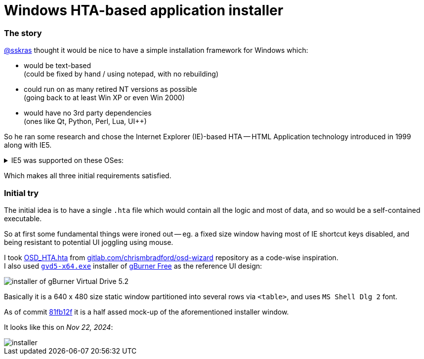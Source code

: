 // SPDX-License-Identifier: BlueOak-1.0.0
// SPDX-FileCopyrightText: 2023 Saulius Krasuckas <saulius2_at_ar-fi_point_lt> | sskras

= Windows HTA-based application installer

=== The story

https://github.com/sskras[@sskras] thought it would be nice
to have a simple installation framework for Windows which:

  - would be text-based  +
    (could be fixed by hand / using notepad, with no rebuilding)

  - could run on as many retired NT versions as possible  +
    (going back to at least Win XP or even Win 2000)

  - would have no 3rd party dependencies  +
    (ones like Qt, Python, Perl, Lua, UI++)

So he ran some research and chose the Internet Explorer (IE)-based HTA
-- HTML Application technology introduced in 1999 along with IE5.

++++
<details><summary>
IE5 was supported on these OSes:
</summary>
++++

  - Windows 3.1x
  - Windows NT 3.51
  - Windows 95
  - Windows NT 4.0 SP3 or later
  - Windows 98
  - Mac OS X (up to v5.2.3)
  - Classic Mac OS (up to v5.1.7)
  - Solaris
  - HP-UX (up to 5.01 SP1)

By default it was bundled with:

  - Windows 98 Second Edition
  - Windows 2000
  - Windows ME

\... and so was the HTA support.

Via: https://en.wikipedia.org/wiki/HTML_Application  +
Via: https://en.wikipedia.org/wiki/Internet_Explorer_5
++++
</details>
++++

Which makes all three initial requirements satisfied.

=== Initial try

The initial idea is to have a single `.hta` file
which would contain all the logic and most of data,
and so would be a self-contained executable.

So at first some fundamental things were ironed out --
eg. a fixed size window having most of IE shortcut keys
disabled, and being resistant to potential UI joggling
using mouse.

I took https://gitlab.com/chrismbradford/osd-wizard/-/commit/e709f9b3e7a97b21c6ffa8f4bbee5a5d1151e160[OSD_HTA.hta]
from https://gitlab.com/chrismbradford/osd-wizard[gitlab.com/chrismbradford/osd-wizard]
repository as a code-wise inspiration.  +
I also used https://gburner-virtual-drive.en.lo4d.com/download[`gvd5-x64.exe`] installer
of https://www.gburner.com/download.htm[gBurner Free] as the reference UI design:

image::installer-of-gBurner-Virtual-Drive-5.2.png[]

Basically it is a 640 x 480 size static window partitioned
into several rows via `<table>`, and uses `MS Shell Dlg 2`
font.

As of commit https://github.com/sskras/installer.hta/commit/81fb12f59fbe53c66bc5f7ad4acc4fff7443dc57[81fb12f]
it is a half assed mock-up of the aforementioned installer
window.

It looks like this on _Nov 22, 2024_:

image::installer.png[]

